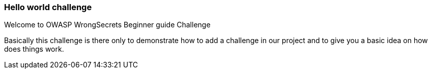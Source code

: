 === Hello world challenge

Welcome to OWASP WrongSecrets Beginner guide Challenge

Basically this challenge is there only to demonstrate how to add a challenge in our project and to give you a basic idea on how does things work.

